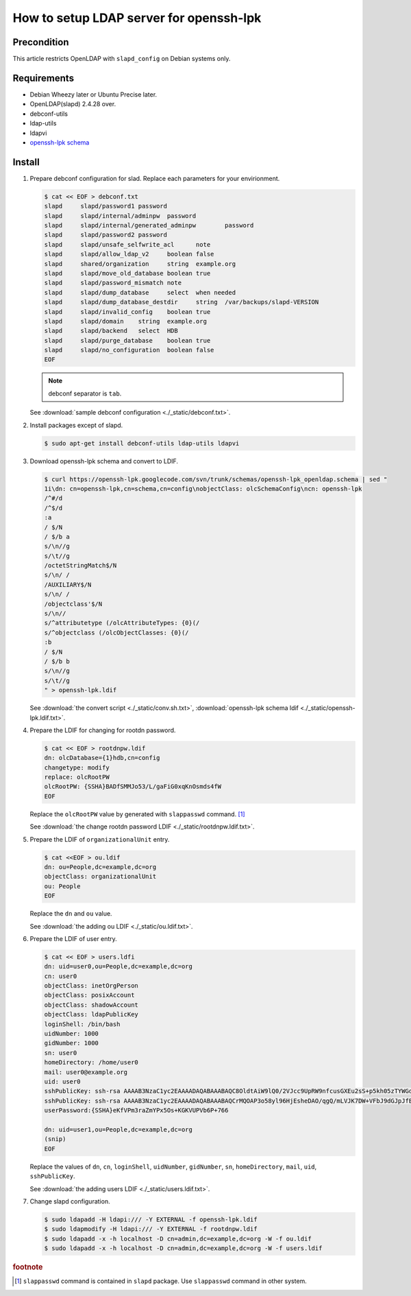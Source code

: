 ==========================================
 How to setup LDAP server for openssh-lpk
==========================================

Precondition
============

This article restricts OpenLDAP with ``slapd_config`` on Debian systems only.

Requirements
============

* Debian Wheezy later or Ubuntu Precise later.
* OpenLDAP(slapd) 2.4.28 over.
* debconf-utils
* ldap-utils
* ldapvi
* `openssh-lpk schema <https://openssh-lpk.googlecode.com/svn/trunk/schemas/openssh-lpk_openldap.schema>`_

Install
=======

1. Prepare debconf configuration for slad. Replace each parameters for your envirionment.

   .. code-block:: shell

      $ cat << EOF > debconf.txt
      slapd	slapd/password1	password	
      slapd	slapd/internal/adminpw	password	
      slapd	slapd/internal/generated_adminpw	password	
      slapd	slapd/password2	password	
      slapd	slapd/unsafe_selfwrite_acl	note	
      slapd	slapd/allow_ldap_v2	boolean	false
      slapd	shared/organization	string	example.org
      slapd	slapd/move_old_database	boolean	true
      slapd	slapd/password_mismatch	note	
      slapd	slapd/dump_database	select	when needed
      slapd	slapd/dump_database_destdir	string	/var/backups/slapd-VERSION
      slapd	slapd/invalid_config	boolean	true
      slapd	slapd/domain	string	example.org
      slapd	slapd/backend	select	HDB
      slapd	slapd/purge_database	boolean	true
      slapd	slapd/no_configuration	boolean	false
      EOF

   .. note::
      debconf separator is ``tab``.
   
   See :download:`sample debconf configuration <./_static/debconf.txt>`.   

2. Install packages except of slapd.

   .. code-block:: shell

      $ sudo apt-get install debconf-utils ldap-utils ldapvi

3. Download openssh-lpk schema and convert to LDIF.

   .. code-block:: shell
                   
      $ curl https://openssh-lpk.googlecode.com/svn/trunk/schemas/openssh-lpk_openldap.schema | sed "
      1i\dn: cn=openssh-lpk,cn=schema,cn=config\nobjectClass: olcSchemaConfig\ncn: openssh-lpk
      /^#/d
      /^$/d
      :a
      / $/N
      / $/b a
      s/\n//g
      s/\t//g
      /octetStringMatch$/N
      s/\n/ /
      /AUXILIARY$/N
      s/\n/ /
      /objectclass'$/N
      s/\n//
      s/^attributetype (/olcAttributeTypes: {0}(/
      s/^objectclass (/olcObjectClasses: {0}(/
      :b
      / $/N
      / $/b b
      s/\n//g
      s/\t//g
      " > openssh-lpk.ldif

   See :download:`the convert script <./_static/conv.sh.txt>`, :download:`openssh-lpk schema ldif <./_static/openssh-lpk.ldif.txt>`.

4. Prepare the LDIF for changing for rootdn password.

   .. code-block:: shell

      $ cat << EOF > rootdnpw.ldif
      dn: olcDatabase={1}hdb,cn=config
      changetype: modify
      replace: olcRootPW
      olcRootPW: {SSHA}BADfSMMJo53/L/gaFiG0xqKnOsmds4fW
      EOF

   Replace the ``olcRootPW`` value by generated with ``slappasswd`` command. [#]_

   See :download:`the change rootdn password LDIF <./_static/rootdnpw.ldif.txt>`.
                   
5. Prepare the LDIF of ``organizationalUnit`` entry.

   .. code-block:: shell

      $ cat <<EOF > ou.ldif
      dn: ou=People,dc=example,dc=org
      objectClass: organizationalUnit
      ou: People
      EOF

   Replace the ``dn`` and ``ou`` value.

   See :download:`the adding ou LDIF <./_static/ou.ldif.txt>`.

6. Prepare the LDIF of user entry.

   .. code-block:: shell
                
      $ cat << EOF > users.ldfi
      dn: uid=user0,ou=People,dc=example,dc=org
      cn: user0
      objectClass: inetOrgPerson
      objectClass: posixAccount
      objectClass: shadowAccount
      objectClass: ldapPublicKey
      loginShell: /bin/bash
      uidNumber: 1000
      gidNumber: 1000
      sn: user0
      homeDirectory: /home/user0
      mail: user0@example.org
      uid: user0
      sshPublicKey: ssh-rsa AAAAB3NzaC1yc2EAAAADAQABAAABAQC8OldtAiW9lQ0/2VJcc9UpRW9nfcusGXEu2sS+p5kh05zTYWGd8xHgZD0vfoQfpTfSKuHsL6qlMyKQMfsULWQoMJmMhJZc2hU1LH4u9HXYwJxD7EFleGTfxgYw6F6+LWHPVTTyhq+oMgXp/qfE4lc5A0xd2En9Qc172naHD+cRHZxhfNNYEGhW7E6eYm02Gn4fBN8hSpuZzv3WlpRgFiAWGv9CqObdQUEFFnpYLnC2kmaHqz8lzkZ9c3jdJMn2zPYyDAqQ52GI8EKyX9SrbepGJUaa/DmGyEg8nIBu4U74Sigfcl6dsJmA2qlOqSxia21mnQEFiSARB74pakgiywFV user0@workstation
      sshPublicKey: ssh-rsa AAAAB3NzaC1yc2EAAAADAQABAAABAQCrMQOAP3o58yl96HjEsheDAO/qgQ/mLVJK7DW+VFbJ9dGJpJfB4CBXPoT9bfSn4y6dotqjBA1eDbpDyzrhLkIe1MWZrRjkFbzAtB54ydKSU48URsb+XtGnN6kKKpipolQRvr3CRV7Yu2ELJDq+9Oz1gILK4nc1W/iaORVO/tZRPA0vdQwP0qkUf//neUmXXbSxOSm+ekQvZI9KfJ2tWxe+mVSFt+PcC2P4A/bW9dCNplqZdFTMQxLYFpl5ZOz3fwWcy34Shcb5nSZbjpKZdNrpuUCLwq2FMxorupko8kf4RmvMYO3G6p6OqpoIt6raB8DDJ+v/f6jdgPA31HK0sejX user0@vm01
      userPassword:{SSHA}eKfVPm3raZmYPx5Os+KGKVUPVb6P+766
     
      dn: uid=user1,ou=People,dc=example,dc=org
      (snip)
      EOF

   Replace the values of ``dn``, ``cn``, ``loginShell``, ``uidNumber``, ``gidNumber``, ``sn``, ``homeDirectory``, ``mail``, ``uid``, ``sshPublicKey``.

   See :download:`the adding users LDIF <./_static/users.ldif.txt>`.

7. Change slapd configuration.

   .. code-block:: shell

      $ sudo ldapadd -H ldapi:/// -Y EXTERNAL -f openssh-lpk.ldif
      $ sudo ldapmodify -H ldapi:/// -Y EXTERNAL -f rootdnpw.ldif
      $ sudo ldapadd -x -h localhost -D cn=admin,dc=example,dc=org -W -f ou.ldif
      $ sudo ldapadd -x -h localhost -D cn=admin,dc=example,dc=org -W -f users.ldif
     
.. rubric:: footnote

.. [#] ``slappasswd`` command is contained in ``slapd`` package. Use ``slappasswd`` command in other system.
